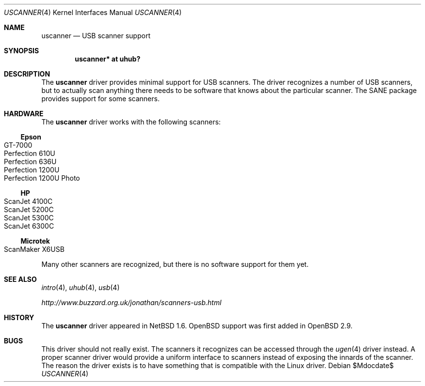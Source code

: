 .\" $OpenBSD: uscanner.4,v 1.6 2006/10/26 20:13:13 jmc Exp $
.\" $NetBSD: uscanner.4,v 1.4 2000/10/13 21:05:18 augustss Exp $
.\"
.\" Copyright (c) 2000 The NetBSD Foundation, Inc.
.\" All rights reserved.
.\"
.\" This code is derived from software contributed to The NetBSD Foundation
.\" by Lennart Augustsson.
.\"
.\" Redistribution and use in source and binary forms, with or without
.\" modification, are permitted provided that the following conditions
.\" are met:
.\" 1. Redistributions of source code must retain the above copyright
.\"    notice, this list of conditions and the following disclaimer.
.\" 2. Redistributions in binary form must reproduce the above copyright
.\"    notice, this list of conditions and the following disclaimer in the
.\"    documentation and/or other materials provided with the distribution.
.\" 3. All advertising materials mentioning features or use of this software
.\"    must display the following acknowledgement:
.\"        This product includes software developed by the NetBSD
.\"        Foundation, Inc. and its contributors.
.\" 4. Neither the name of The NetBSD Foundation nor the names of its
.\"    contributors may be used to endorse or promote products derived
.\"    from this software without specific prior written permission.
.\"
.\" THIS SOFTWARE IS PROVIDED BY THE NETBSD FOUNDATION, INC. AND CONTRIBUTORS
.\" ``AS IS'' AND ANY EXPRESS OR IMPLIED WARRANTIES, INCLUDING, BUT NOT LIMITED
.\" TO, THE IMPLIED WARRANTIES OF MERCHANTABILITY AND FITNESS FOR A PARTICULAR
.\" PURPOSE ARE DISCLAIMED.  IN NO EVENT SHALL THE FOUNDATION OR CONTRIBUTORS
.\" BE LIABLE FOR ANY DIRECT, INDIRECT, INCIDENTAL, SPECIAL, EXEMPLARY, OR
.\" CONSEQUENTIAL DAMAGES (INCLUDING, BUT NOT LIMITED TO, PROCUREMENT OF
.\" SUBSTITUTE GOODS OR SERVICES; LOSS OF USE, DATA, OR PROFITS; OR BUSINESS
.\" INTERRUPTION) HOWEVER CAUSED AND ON ANY THEORY OF LIABILITY, WHETHER IN
.\" CONTRACT, STRICT LIABILITY, OR TORT (INCLUDING NEGLIGENCE OR OTHERWISE)
.\" ARISING IN ANY WAY OUT OF THE USE OF THIS SOFTWARE, EVEN IF ADVISED OF THE
.\" POSSIBILITY OF SUCH DAMAGE.
.\"
.Dd $Mdocdate$
.Dt USCANNER 4
.Os
.Sh NAME
.Nm uscanner
.Nd USB scanner support
.Sh SYNOPSIS
.Cd "uscanner* at uhub?"
.Sh DESCRIPTION
The
.Nm
driver provides minimal support for USB scanners.
The driver recognizes a number of USB scanners, but to
actually scan anything there needs to be software that knows
about the particular scanner.
The SANE package provides support for some scanners.
.Sh HARDWARE
The
.Nm
driver works with the following scanners:
.Ss Epson
.Bl -tag -width Microtek -offset indent -compact
.It GT-7000
.It Perfection 610U
.It Perfection 636U
.It Perfection 1200U
.It Perfection 1200U Photo
.El
.Ss HP
.Bl -tag -width Ds -offset indent -compact
.It ScanJet 4100C
.It ScanJet 5200C
.It ScanJet 5300C
.It ScanJet 6300C
.El
.Ss Microtek
.Bl -tag -width Ds -offset indent -compact
.It ScanMaker X6USB
.El
.Pp
Many other scanners are recognized, but there is no software support
for them yet.
.Sh SEE ALSO
.Xr intro 4 ,
.Xr uhub 4 ,
.Xr usb 4
.Pp
.Pa http://www.buzzard.org.uk/jonathan/scanners-usb.html
.Sh HISTORY
The
.Nm
driver appeared in
.Nx 1.6 .
.Ox
support was first added in
.Ox 2.9 .
.Sh BUGS
This driver should not really exist.
The scanners it recognizes can be accessed through the
.Xr ugen 4
driver instead.
A proper scanner driver would provide a uniform interface to scanners
instead of exposing the innards of the scanner.
The reason the driver exists is to have something that is compatible
with the Linux driver.
